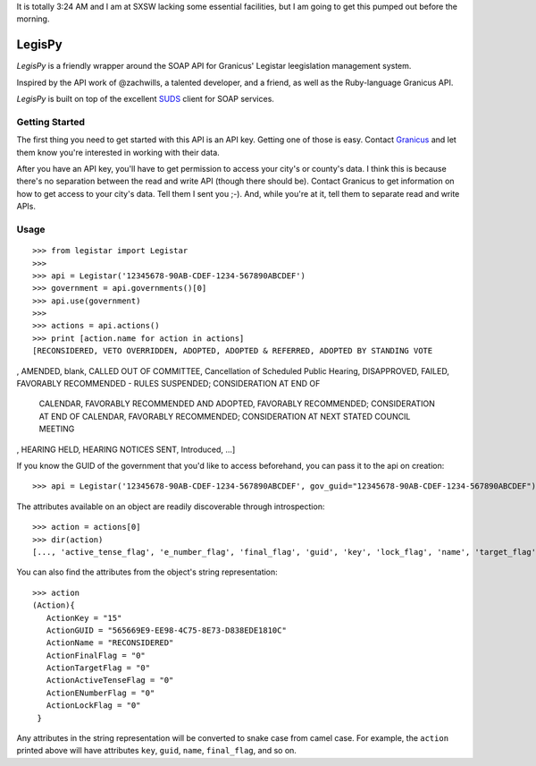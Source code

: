 It is totally 3:24 AM and I am at SXSW lacking some essential facilities, but I
am going to get this pumped out before the morning.

=======
LegisPy
=======

*LegisPy* is a friendly wrapper around the SOAP API for Granicus' Legistar leegislation management system.

Inspired by the API work of @zachwills, a talented developer, and a friend, as
well as the Ruby-language Granicus API.

*LegisPy* is built on top of the excellent `SUDS <https://fedorahosted.org/suds/>`_ client for SOAP services.

Getting Started
===============

The first thing you need to get started with this API is an API key.  Getting one of those is easy.  Contact `Granicus <http://www.granicus.com/form/Contact.html>`_ and let them know you're interested in working with their data.

After you have an API key, you'll have to get permission to access your city's or county's data.  I think this is because there's no separation between the read and write API (though there should be).  Contact Granicus to get information on how to get access to your city's data.  Tell them I sent you ;-).  And, while you're at it, tell them to separate read and write APIs.

Usage
=====

::

    >>> from legistar import Legistar
    >>>
    >>> api = Legistar('12345678-90AB-CDEF-1234-567890ABCDEF')
    >>> government = api.governments()[0]
    >>> api.use(government)
    >>>
    >>> actions = api.actions()
    >>> print [action.name for action in actions]
    [RECONSIDERED, VETO OVERRIDDEN, ADOPTED, ADOPTED & REFERRED, ADOPTED BY STANDING VOTE
, AMENDED, blank, CALLED OUT OF COMMITTEE, Cancellation of Scheduled Public Hearing,
DISAPPROVED, FAILED, FAVORABLY RECOMMENDED - RULES SUSPENDED; CONSIDERATION AT END OF
 CALENDAR, FAVORABLY RECOMMENDED AND ADOPTED, FAVORABLY RECOMMENDED; CONSIDERATION AT
 END OF CALENDAR, FAVORABLY RECOMMENDED; CONSIDERATION AT NEXT STATED COUNCIL MEETING
, HEARING HELD, HEARING NOTICES SENT, Introduced, ...]


If you know the GUID of the government that you'd like to access beforehand,
you can pass it to the api on creation::

    >>> api = Legistar('12345678-90AB-CDEF-1234-567890ABCDEF', gov_guid="12345678-90AB-CDEF-1234-567890ABCDEF")

The attributes available on an object are readily discoverable through
introspection::

    >>> action = actions[0]
    >>> dir(action)
    [..., 'active_tense_flag', 'e_number_flag', 'final_flag', 'guid', 'key', 'lock_flag', 'name', 'target_flag']

You can also find the attributes from the object's string representation::

    >>> action
    (Action){
       ActionKey = "15"
       ActionGUID = "565669E9-EE98-4C75-8E73-D838EDE1810C"
       ActionName = "RECONSIDERED"
       ActionFinalFlag = "0"
       ActionTargetFlag = "0"
       ActionActiveTenseFlag = "0"
       ActionENumberFlag = "0"
       ActionLockFlag = "0"
     }

Any attributes in the string representation will be converted to snake case
from camel case.  For example, the ``action`` printed above will have attributes
``key``, ``guid``, ``name``, ``final_flag``, and so on.
